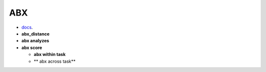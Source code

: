 
ABX
===

- `docs <https://github.com/bootphon/ABXpy>`_.
- **abx_distance**
- **abx analyzes**
- **abx score**

  - **abx within task**
  - ** abx across task**
